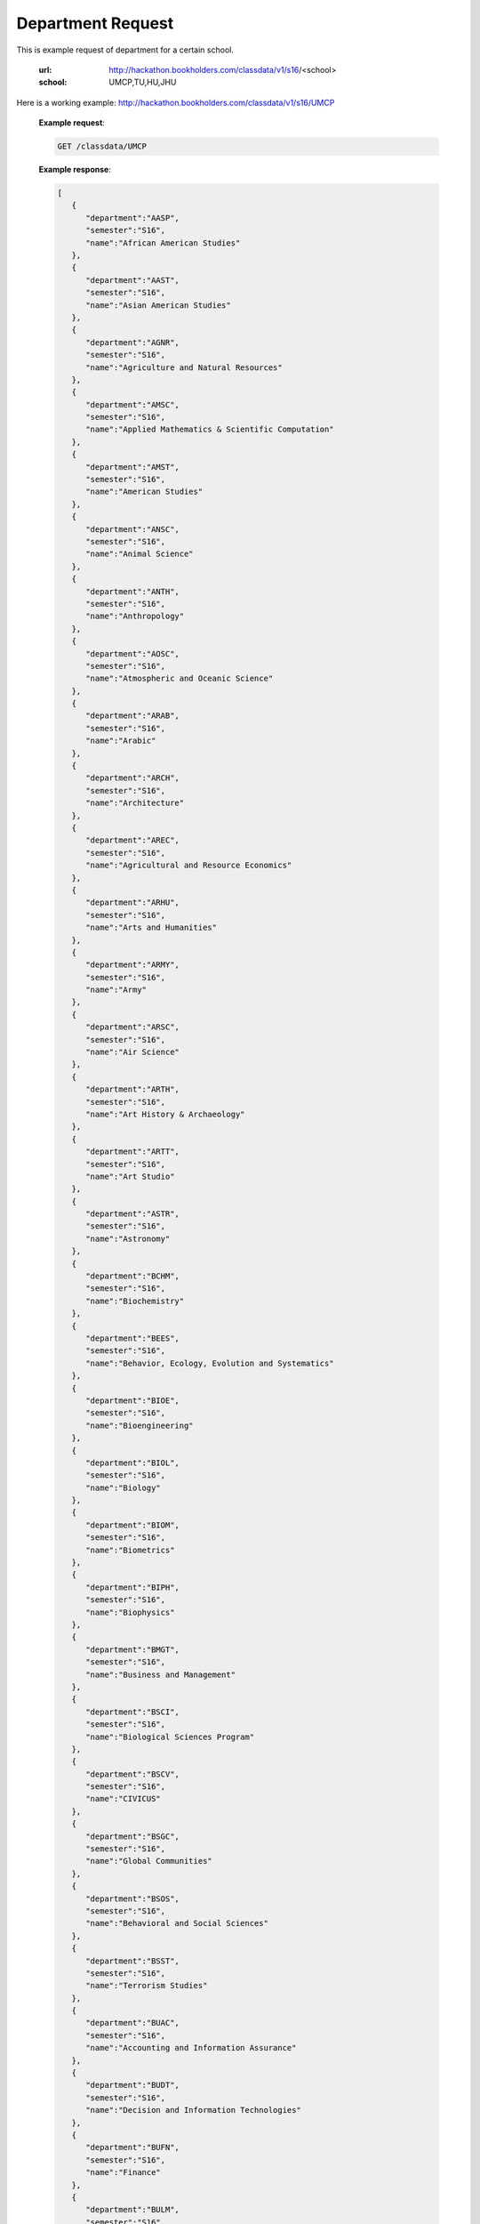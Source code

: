 .. _dept-label:

Department Request
==================


This is example request of department for a certain school. 

   :url: http://hackathon.bookholders.com/classdata/v1/s16/<school>
   :school: UMCP,TU,HU,JHU

Here is a working example:
http://hackathon.bookholders.com/classdata/v1/s16/UMCP


   **Example request**:

   .. sourcecode:: http

      GET /classdata/UMCP

   **Example response**:

   .. code-block:: json 


         [
            {
               "department":"AASP",
               "semester":"S16",
               "name":"African American Studies"
            },
            {
               "department":"AAST",
               "semester":"S16",
               "name":"Asian American Studies"
            },
            {
               "department":"AGNR",
               "semester":"S16",
               "name":"Agriculture and Natural Resources"
            },
            {
               "department":"AMSC",
               "semester":"S16",
               "name":"Applied Mathematics & Scientific Computation"
            },
            {
               "department":"AMST",
               "semester":"S16",
               "name":"American Studies"
            },
            {
               "department":"ANSC",
               "semester":"S16",
               "name":"Animal Science"
            },
            {
               "department":"ANTH",
               "semester":"S16",
               "name":"Anthropology"
            },
            {
               "department":"AOSC",
               "semester":"S16",
               "name":"Atmospheric and Oceanic Science"
            },
            {
               "department":"ARAB",
               "semester":"S16",
               "name":"Arabic"
            },
            {
               "department":"ARCH",
               "semester":"S16",
               "name":"Architecture"
            },
            {
               "department":"AREC",
               "semester":"S16",
               "name":"Agricultural and Resource Economics"
            },
            {
               "department":"ARHU",
               "semester":"S16",
               "name":"Arts and Humanities"
            },
            {
               "department":"ARMY",
               "semester":"S16",
               "name":"Army"
            },
            {
               "department":"ARSC",
               "semester":"S16",
               "name":"Air Science"
            },
            {
               "department":"ARTH",
               "semester":"S16",
               "name":"Art History & Archaeology"
            },
            {
               "department":"ARTT",
               "semester":"S16",
               "name":"Art Studio"
            },
            {
               "department":"ASTR",
               "semester":"S16",
               "name":"Astronomy"
            },
            {
               "department":"BCHM",
               "semester":"S16",
               "name":"Biochemistry"
            },
            {
               "department":"BEES",
               "semester":"S16",
               "name":"Behavior, Ecology, Evolution and Systematics"
            },
            {
               "department":"BIOE",
               "semester":"S16",
               "name":"Bioengineering"
            },
            {
               "department":"BIOL",
               "semester":"S16",
               "name":"Biology"
            },
            {
               "department":"BIOM",
               "semester":"S16",
               "name":"Biometrics"
            },
            {
               "department":"BIPH",
               "semester":"S16",
               "name":"Biophysics"
            },
            {
               "department":"BMGT",
               "semester":"S16",
               "name":"Business and Management"
            },
            {
               "department":"BSCI",
               "semester":"S16",
               "name":"Biological Sciences Program"
            },
            {
               "department":"BSCV",
               "semester":"S16",
               "name":"CIVICUS"
            },
            {
               "department":"BSGC",
               "semester":"S16",
               "name":"Global Communities"
            },
            {
               "department":"BSOS",
               "semester":"S16",
               "name":"Behavioral and Social Sciences"
            },
            {
               "department":"BSST",
               "semester":"S16",
               "name":"Terrorism Studies"
            },
            {
               "department":"BUAC",
               "semester":"S16",
               "name":"Accounting and Information Assurance"
            },
            {
               "department":"BUDT",
               "semester":"S16",
               "name":"Decision and Information Technologies"
            },
            {
               "department":"BUFN",
               "semester":"S16",
               "name":"Finance"
            },
            {
               "department":"BULM",
               "semester":"S16",
               "name":"Logistics, Business, and Public Policy"
            },
            {
               "department":"BUMK",
               "semester":"S16",
               "name":"Marketing"
            },
            {
               "department":"BUMO",
               "semester":"S16",
               "name":"Management and Organization"
            },
            {
               "department":"BUSI",
               "semester":"S16",
               "name":"Part-Time MBA Program"
            },
            {
               "department":"CBMG",
               "semester":"S16",
               "name":"Cell Biology & Molecular Genetics"
            },
            {
               "department":"CCJS",
               "semester":"S16",
               "name":"Criminology and Criminal Justice"
            },
            {
               "department":"CHBE",
               "semester":"S16",
               "name":"Chemical and Biomolecular Engineering"
            },
            {
               "department":"CHEM",
               "semester":"S16",
               "name":"Chemistry"
            },
            {
               "department":"CHIN",
               "semester":"S16",
               "name":"Chinese"
            },
            {
               "department":"CHPH",
               "semester":"S16",
               "name":"Chemical Physics"
            },
            {
               "department":"CLAS",
               "semester":"S16",
               "name":"Classics"
            },
            {
               "department":"CLFS",
               "semester":"S16",
               "name":"Chemical and Life Sciences"
            },
            {
               "department":"CMLT",
               "semester":"S16",
               "name":"Comparative Literature"
            },
            {
               "department":"CMSC",
               "semester":"S16",
               "name":"Computer Science"
            },
            {
               "department":"COMM",
               "semester":"S16",
               "name":"Communication"
            },
            {
               "department":"CONS",
               "semester":"S16",
               "name":"Sustainable Development & Conservation Biology"
            },
            {
               "department":"CPBE",
               "semester":"S16",
               "name":"College Park Scholars-Business, Society, and Economy"
            },
            {
               "department":"CPET",
               "semester":"S16",
               "name":"College Park Scholars-Environment, Technology & Economy"
            },
            {
               "department":"CPGH",
               "semester":"S16",
               "name":"College Park Scholars-Global Public Health"
            },
            {
               "department":"CPJT",
               "semester":"S16",
               "name":"College Park Scholars-Justice and Legal Thought"
            },
            {
               "department":"CPMS",
               "semester":"S16",
               "name":"College Park Scholars-Media, Self and Society"
            },
            {
               "department":"CPPL",
               "semester":"S16",
               "name":"College Park Scholars-Public Leadership"
            },
            {
               "department":"CPSA",
               "semester":"S16",
               "name":"College Park Scholars-Arts"
            },
            {
               "department":"CPSD",
               "semester":"S16",
               "name":"College Park Scholars-Science, Discovery & the Universe"
            },
            {
               "department":"CPSF",
               "semester":"S16",
               "name":"College Park Scholars-Life Sciences"
            },
            {
               "department":"CPSG",
               "semester":"S16",
               "name":"College Park Scholars-Science and Global Change"
            },
            {
               "department":"CPSN",
               "semester":"S16",
               "name":"College Park Scholars-International Studies"
            },
            {
               "department":"CPSP",
               "semester":"S16",
               "name":"College Park Scholars Program"
            },
            {
               "department":"CPSS",
               "semester":"S16",
               "name":"College Park Scholars-Science, Technology and Society"
            },
            {
               "department":"DANC",
               "semester":"S16",
               "name":"Dance"
            },
            {
               "department":"EALL",
               "semester":"S16",
               "name":"East Asian Languages and Literatures"
            },
            {
               "department":"ECON",
               "semester":"S16",
               "name":"Economics"
            },
            {
               "department":"EDCI",
               "semester":"S16",
               "name":"Curriculum and Instruction"
            },
            {
               "department":"EDCP",
               "semester":"S16",
               "name":"Education Counseling and Personnel Services"
            },
            {
               "department":"EDHD",
               "semester":"S16",
               "name":"Education, Human Development"
            },
            {
               "department":"EDHI",
               "semester":"S16",
               "name":"Education Leadership, Higher Ed and International Ed"
            },
            {
               "department":"EDMS",
               "semester":"S16",
               "name":"Measurement, Statistics, and Evaluation"
            },
            {
               "department":"EDPS",
               "semester":"S16",
               "name":"Education Policy Studies"
            },
            {
               "department":"EDSP",
               "semester":"S16",
               "name":"Education, Special"
            },
            {
               "department":"EDUC",
               "semester":"S16",
               "name":"Education"
            },
            {
               "department":"ENAE",
               "semester":"S16",
               "name":"Engineering, Aerospace"
            },
            {
               "department":"ENCE",
               "semester":"S16",
               "name":"Engineering, Civil"
            },
            {
               "department":"ENCH",
               "semester":"S16",
               "name":"Engineering, Chemical"
            },
            {
               "department":"ENCO",
               "semester":"S16",
               "name":"Engineering, Cooperative Education"
            },
            {
               "department":"ENEE",
               "semester":"S16",
               "name":"Electrical & Computer Engineering"
            },
            {
               "department":"ENES",
               "semester":"S16",
               "name":"Engineering Science"
            },
            {
               "department":"ENFP",
               "semester":"S16",
               "name":"Engineering, Fire Protection"
            },
            {
               "department":"ENGL",
               "semester":"S16",
               "name":"English"
            },
            {
               "department":"ENMA",
               "semester":"S16",
               "name":"Engineering, Materials"
            },
            {
               "department":"ENME",
               "semester":"S16",
               "name":"Engineering, Mechanical"
            },
            {
               "department":"ENNU",
               "semester":"S16",
               "name":"Engineering, Nuclear"
            },
            {
               "department":"ENPM",
               "semester":"S16",
               "name":"Engineering, Professional Masters"
            },
            {
               "department":"ENPP",
               "semester":"S16",
               "name":"Engineering and Public Policy"
            },
            {
               "department":"ENRE",
               "semester":"S16",
               "name":"Reliability Engineering"
            },
            {
               "department":"ENSE",
               "semester":"S16",
               "name":"Systems Engineering"
            },
            {
               "department":"ENSP",
               "semester":"S16",
               "name":"Environmental Science and Policy"
            },
            {
               "department":"ENST",
               "semester":"S16",
               "name":"Environmental Science and Technology"
            },
            {
               "department":"ENTM",
               "semester":"S16",
               "name":"Entomology"
            },
            {
               "department":"ENTS",
               "semester":"S16",
               "name":"Telecommunications"
            },
            {
               "department":"EPIB",
               "semester":"S16",
               "name":"Epidemiology and Biostatistics"
            },
            {
               "department":"FILM",
               "semester":"S16",
               "name":"Film Studies"
            },
            {
               "department":"FIRE",
               "semester":"S16",
               "name":"First-Year Innovation & Research Experience"
            },
            {
               "department":"FMSC",
               "semester":"S16",
               "name":"Family Science"
            },
            {
               "department":"FOLA",
               "semester":"S16",
               "name":"Foreign Language"
            },
            {
               "department":"FREN",
               "semester":"S16",
               "name":"French"
            },
            {
               "department":"GEMS",
               "semester":"S16",
               "name":"Gemstone"
            },
            {
               "department":"GEOG",
               "semester":"S16",
               "name":"Geographical Sciences"
            },
            {
               "department":"GEOL",
               "semester":"S16",
               "name":"Geology"
            },
            {
               "department":"GERM",
               "semester":"S16",
               "name":"Germanic Studies"
            },
            {
               "department":"GREK",
               "semester":"S16",
               "name":"Greek"
            },
            {
               "department":"GVPT",
               "semester":"S16",
               "name":"Government and Politics"
            },
            {
               "department":"HACS",
               "semester":"S16",
               "name":"ACES-Cybersecurity"
            },
            {
               "department":"HDCC",
               "semester":"S16",
               "name":"Digital Cultures and Creativity"
            },
            {
               "department":"HEBR",
               "semester":"S16",
               "name":"Hebrew"
            },
            {
               "department":"HEIP",
               "semester":"S16",
               "name":"Entrepreneurship and Innovation"
            },
            {
               "department":"HESI",
               "semester":"S16",
               "name":"Higher Ed, Student Affairs, and International Ed Policy"
            },
            {
               "department":"HESP",
               "semester":"S16",
               "name":"Hearing and Speech Sciences"
            },
            {
               "department":"HHUM",
               "semester":"S16",
               "name":"Honors Humanities"
            },
            {
               "department":"HISP",
               "semester":"S16",
               "name":"Historic Preservation"
            },
            {
               "department":"HIST",
               "semester":"S16",
               "name":"History"
            },
            {
               "department":"HLSA",
               "semester":"S16",
               "name":"Health Services Administration"
            },
            {
               "department":"HLSC",
               "semester":"S16",
               "name":"Integrated Life Sciences"
            },
            {
               "department":"HLTH",
               "semester":"S16",
               "name":"Health"
            },
            {
               "department":"HONR",
               "semester":"S16",
               "name":"Honors"
            },
            {
               "department":"IMMR",
               "semester":"S16",
               "name":"Immigration Studies"
            },
            {
               "department":"INAG",
               "semester":"S16",
               "name":"Institute of Applied Agriculture"
            },
            {
               "department":"INFM",
               "semester":"S16",
               "name":"Information Management"
            },
            {
               "department":"INST",
               "semester":"S16",
               "name":"Information Studies"
            },
            {
               "department":"ISRL",
               "semester":"S16",
               "name":"Israel Studies"
            },
            {
               "department":"ITAL",
               "semester":"S16",
               "name":"Italian"
            },
            {
               "department":"JAPN",
               "semester":"S16",
               "name":"Japanese"
            },
            {
               "department":"JOUR",
               "semester":"S16",
               "name":"Journalism"
            },
            {
               "department":"JWST",
               "semester":"S16",
               "name":"Jewish Studies"
            },
            {
               "department":"KNES",
               "semester":"S16",
               "name":"Kinesiology"
            },
            {
               "department":"KORA",
               "semester":"S16",
               "name":"Korean"
            },
            {
               "department":"LARC",
               "semester":"S16",
               "name":"Landscape Architecture"
            },
            {
               "department":"LASC",
               "semester":"S16",
               "name":"Certificate in Latin American Studies"
            },
            {
               "department":"LATN",
               "semester":"S16",
               "name":"Latin"
            },
            {
               "department":"LBSC",
               "semester":"S16",
               "name":"Library Science"
            },
            {
               "department":"LGBT",
               "semester":"S16",
               "name":"Lesbian Gay Bisexual Transgender Studies"
            },
            {
               "department":"LING",
               "semester":"S16",
               "name":"Linguistics"
            },
            {
               "department":"MATH",
               "semester":"S16",
               "name":"Mathematics"
            },
            {
               "department":"MEES",
               "semester":"S16",
               "name":"Marine-Estuarine-Environmental Sciences"
            },
            {
               "department":"MIEH",
               "semester":"S16",
               "name":"Maryland Institute for Applied Environmental Health"
            },
            {
               "department":"MLAW",
               "semester":"S16",
               "name":"MPower Undergraduate Law Programs"
            },
            {
               "department":"MOCB",
               "semester":"S16",
               "name":"Molecular and Cell Biology"
            },
            {
               "department":"MUED",
               "semester":"S16",
               "name":"Music Education"
            },
            {
               "department":"MUSC",
               "semester":"S16",
               "name":"School of Music"
            },
            {
               "department":"MUSP",
               "semester":"S16",
               "name":"Music Performance"
            },
            {
               "department":"NACS",
               "semester":"S16",
               "name":"Neuroscience & Cognitive Science"
            },
            {
               "department":"NFSC",
               "semester":"S16",
               "name":"Nutrition and Food Science"
            },
            {
               "department":"PERS",
               "semester":"S16",
               "name":"Persian"
            },
            {
               "department":"PHIL",
               "semester":"S16",
               "name":"Philosophy"
            },
            {
               "department":"PHSC",
               "semester":"S16",
               "name":"Public Health Science"
            },
            {
               "department":"PHYS",
               "semester":"S16",
               "name":"Physics"
            },
            {
               "department":"PLSC",
               "semester":"S16",
               "name":"Plant Sciences"
            },
            {
               "department":"PORT",
               "semester":"S16",
               "name":"Portuguese"
            },
            {
               "department":"PSYC",
               "semester":"S16",
               "name":"Psychology"
            },
            {
               "department":"PUAF",
               "semester":"S16",
               "name":"Public Policy"
            },
            {
               "department":"RDEV",
               "semester":"S16",
               "name":"Real Estate Development"
            },
            {
               "department":"RELS",
               "semester":"S16",
               "name":"Religious Studies"
            },
            {
               "department":"RUSS",
               "semester":"S16",
               "name":"Russian"
            },
            {
               "department":"SLAA",
               "semester":"S16",
               "name":"Second Language Acquisition and Application"
            },
            {
               "department":"SLLC",
               "semester":"S16",
               "name":"School of Languages, Literatures and Cultures"
            },
            {
               "department":"SOCY",
               "semester":"S16",
               "name":"Sociology"
            },
            {
               "department":"SPAN",
               "semester":"S16",
               "name":"Spanish"
            },
            {
               "department":"SPHL",
               "semester":"S16",
               "name":"Public Health"
            },
            {
               "department":"STAT",
               "semester":"S16",
               "name":"Statistics and Probability"
            },
            {
               "department":"SURV",
               "semester":"S16",
               "name":"Survey Methodology"
            },
            {
               "department":"TDPS",
               "semester":"S16",
               "name":"Theatre, Dance and Performance Studies"
            },
            {
               "department":"THET",
               "semester":"S16",
               "name":"Theatre"
            },
            {
               "department":"TLPL",
               "semester":"S16",
               "name":"Teaching and Learning, Policy and Leadership"
            },
            {
               "department":"TOXI",
               "semester":"S16",
               "name":"Toxicology"
            },
            {
               "department":"UMEI",
               "semester":"S16",
               "name":"Maryland English Institute"
            },
            {
               "department":"UNIV",
               "semester":"S16",
               "name":"University Courses"
            },
            {
               "department":"URSP",
               "semester":"S16",
               "name":"Urban Studies and Planning"
            },
            {
               "department":"USLT",
               "semester":"S16",
               "name":"Latina/o Studies"
            },
            {
               "department":"VMSC",
               "semester":"S16",
               "name":"Veterinary Medical Sciences"
            },
            {
               "department":"WMST",
               "semester":"S16",
               "name":"Women's Studies"
            }
         ]


